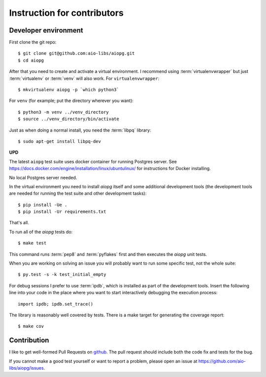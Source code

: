 Instruction for contributors
============================

Developer environment
---------------------

First clone the git repo::

   $ git clone git@github.com:aio-libs/aiopg.git
   $ cd aiopg

After that you need to create and activate a virtual environment.  I
recommend using :term:`virtualenvwrapper` but just :term:`virtualenv` or
:term:`venv` will also work.  For ``virtualenvwrapper``::

   $ mkvirtualenv aiopg -p `which python3`

For ``venv`` (for example; put the directory wherever you want)::

   $ python3 -m venv ../venv_directory
   $ source ../venv_directory/bin/activate

Just as when doing a normal install, you need the :term:`libpq` library::

   $ sudo apt-get install libpq-dev

**UPD**

The latest ``aiopg`` test suite uses docker container for running
Postgres server. See
https://docs.docker.com/engine/installation/linux/ubuntulinux/ for
instructions for Docker installing.

No local Postgres server needed.

In the virtual environment you need to install *aiopg* itself and some
additional development tools (the development tools are needed for running
the test suite and other development tasks)::

   $ pip install -Ue .
   $ pip install -Ur requirements.txt

That's all.

To run all of the *aiopg* tests do::

   $ make test

This command runs :term:`pep8` and :term:`pyflakes` first and then executes
the *aiopg* unit tests.


When you are working on solving an issue you will probably want to run
some specific test, not the whole suite::

   $ py.test -s -k test_initial_empty

For debug sessions I prefer to use :term:`ipdb`, which is installed
as part of the development tools.  Insert the following line into your
code in the place where you want to start interactively debugging the
execution process::

   import ipdb; ipdb.set_trace()

The library is reasonably well covered by tests.  There is a make
target for generating the coverage report::

   $ make cov


Contribution
------------

I like to get well-formed Pull Requests on github_.  The pull request
should include both the code fix and tests for the bug.

If you cannot make a good test yourself or want to report a problem,
please open an issue at https://github.com/aio-libs/aiopg/issues.



.. _github: https://github.com/
